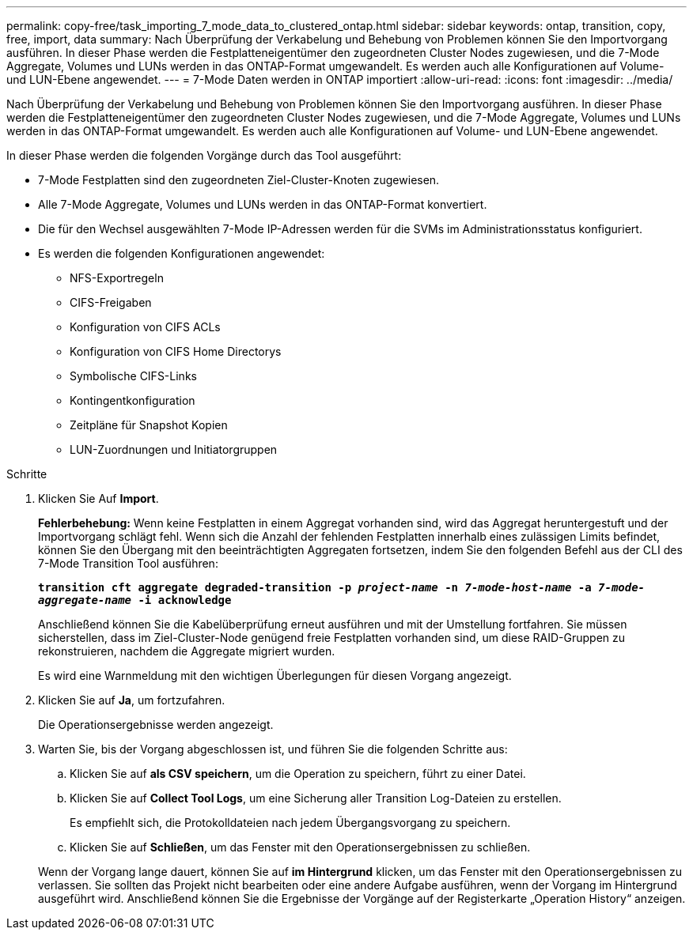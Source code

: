 ---
permalink: copy-free/task_importing_7_mode_data_to_clustered_ontap.html 
sidebar: sidebar 
keywords: ontap, transition, copy, free, import, data 
summary: Nach Überprüfung der Verkabelung und Behebung von Problemen können Sie den Importvorgang ausführen. In dieser Phase werden die Festplatteneigentümer den zugeordneten Cluster Nodes zugewiesen, und die 7-Mode Aggregate, Volumes und LUNs werden in das ONTAP-Format umgewandelt. Es werden auch alle Konfigurationen auf Volume- und LUN-Ebene angewendet. 
---
= 7-Mode Daten werden in ONTAP importiert
:allow-uri-read: 
:icons: font
:imagesdir: ../media/


[role="lead"]
Nach Überprüfung der Verkabelung und Behebung von Problemen können Sie den Importvorgang ausführen. In dieser Phase werden die Festplatteneigentümer den zugeordneten Cluster Nodes zugewiesen, und die 7-Mode Aggregate, Volumes und LUNs werden in das ONTAP-Format umgewandelt. Es werden auch alle Konfigurationen auf Volume- und LUN-Ebene angewendet.

In dieser Phase werden die folgenden Vorgänge durch das Tool ausgeführt:

* 7-Mode Festplatten sind den zugeordneten Ziel-Cluster-Knoten zugewiesen.
* Alle 7-Mode Aggregate, Volumes und LUNs werden in das ONTAP-Format konvertiert.
* Die für den Wechsel ausgewählten 7-Mode IP-Adressen werden für die SVMs im Administrationsstatus konfiguriert.
* Es werden die folgenden Konfigurationen angewendet:
+
** NFS-Exportregeln
** CIFS-Freigaben
** Konfiguration von CIFS ACLs
** Konfiguration von CIFS Home Directorys
** Symbolische CIFS-Links
** Kontingentkonfiguration
** Zeitpläne für Snapshot Kopien
** LUN-Zuordnungen und Initiatorgruppen




.Schritte
. Klicken Sie Auf *Import*.
+
*Fehlerbehebung:* Wenn keine Festplatten in einem Aggregat vorhanden sind, wird das Aggregat heruntergestuft und der Importvorgang schlägt fehl. Wenn sich die Anzahl der fehlenden Festplatten innerhalb eines zulässigen Limits befindet, können Sie den Übergang mit den beeinträchtigten Aggregaten fortsetzen, indem Sie den folgenden Befehl aus der CLI des 7-Mode Transition Tool ausführen:

+
`*transition cft aggregate degraded-transition -p _project-name_ -n _7-mode-host-name_ -a _7-mode-aggregate-name_ -i acknowledge*`

+
Anschließend können Sie die Kabelüberprüfung erneut ausführen und mit der Umstellung fortfahren. Sie müssen sicherstellen, dass im Ziel-Cluster-Node genügend freie Festplatten vorhanden sind, um diese RAID-Gruppen zu rekonstruieren, nachdem die Aggregate migriert wurden.

+
Es wird eine Warnmeldung mit den wichtigen Überlegungen für diesen Vorgang angezeigt.

. Klicken Sie auf *Ja*, um fortzufahren.
+
Die Operationsergebnisse werden angezeigt.

. Warten Sie, bis der Vorgang abgeschlossen ist, und führen Sie die folgenden Schritte aus:
+
.. Klicken Sie auf *als CSV speichern*, um die Operation zu speichern, führt zu einer Datei.
.. Klicken Sie auf *Collect Tool Logs*, um eine Sicherung aller Transition Log-Dateien zu erstellen.
+
Es empfiehlt sich, die Protokolldateien nach jedem Übergangsvorgang zu speichern.

.. Klicken Sie auf *Schließen*, um das Fenster mit den Operationsergebnissen zu schließen.


+
Wenn der Vorgang lange dauert, können Sie auf *im Hintergrund* klicken, um das Fenster mit den Operationsergebnissen zu verlassen. Sie sollten das Projekt nicht bearbeiten oder eine andere Aufgabe ausführen, wenn der Vorgang im Hintergrund ausgeführt wird. Anschließend können Sie die Ergebnisse der Vorgänge auf der Registerkarte „Operation History“ anzeigen.


